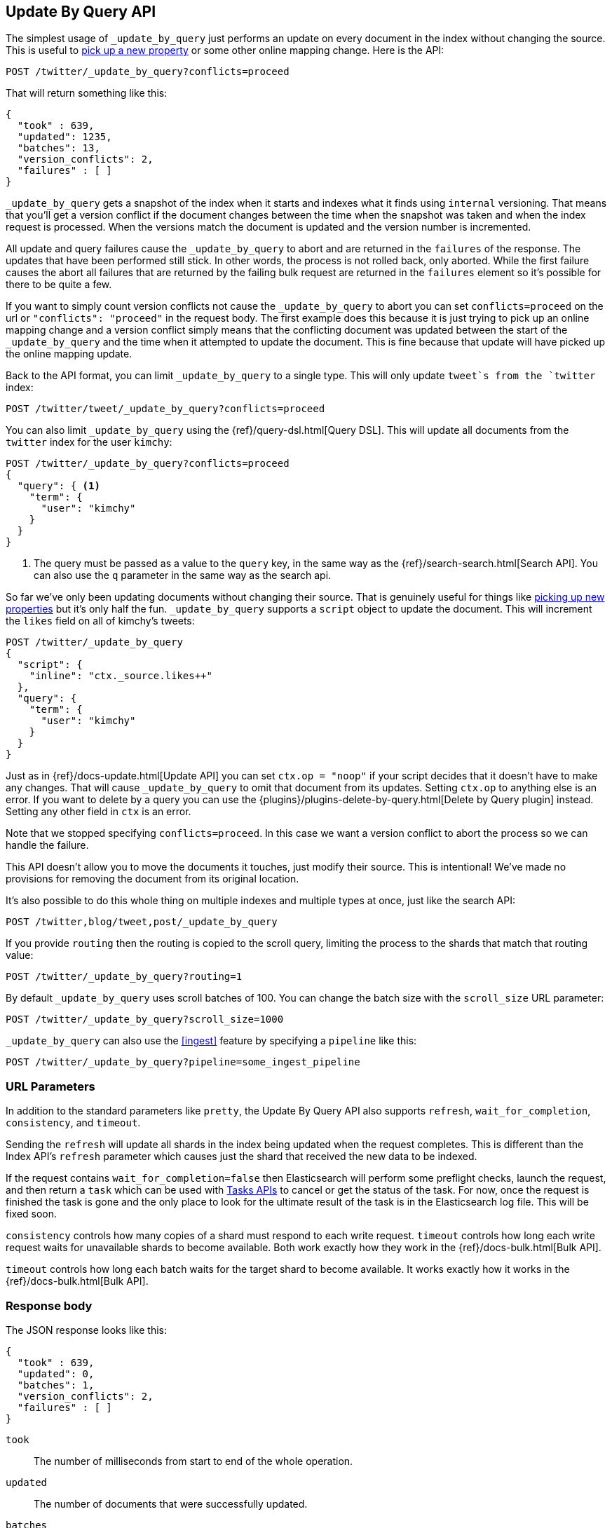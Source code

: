 [[docs-update-by-query]]
== Update By Query API

The simplest usage of `_update_by_query` just performs an update on every
document in the index without changing the source. This is useful to
<<picking-up-a-new-property,pick up a new property>> or some other online
mapping change. Here is the API:

[source,js]
--------------------------------------------------
POST /twitter/_update_by_query?conflicts=proceed
--------------------------------------------------
// AUTOSENSE

That will return something like this:

[source,js]
--------------------------------------------------
{
  "took" : 639,
  "updated": 1235,
  "batches": 13,
  "version_conflicts": 2,
  "failures" : [ ]
}
--------------------------------------------------

`_update_by_query` gets a snapshot of the index when it starts and indexes what
it finds using `internal` versioning. That means that you'll get a version
conflict if the document changes between the time when the snapshot was taken
and when the index request is processed. When the versions match the document
is updated and the version number is incremented.

All update and query failures cause the `_update_by_query` to abort and are
returned in the `failures` of the response. The updates that have been
performed still stick. In other words, the process is not rolled back, only
aborted. While the first failure causes the abort all failures that are
returned by the failing bulk request are returned in the `failures` element so
it's possible for there to be quite a few.

If you want to simply count version conflicts not cause the `_update_by_query`
to abort you can set `conflicts=proceed` on the url or `"conflicts": "proceed"`
in the request body. The first example does this because it is just trying to
pick up an online mapping change and a version conflict simply means that the
conflicting document was updated between the start of the `_update_by_query`
and the time when it attempted to update the document. This is fine because
that update will have picked up the online mapping update.

Back to the API format, you can limit `_update_by_query` to a single type. This
will only update `tweet`s from the `twitter` index:

[source,js]
--------------------------------------------------
POST /twitter/tweet/_update_by_query?conflicts=proceed
--------------------------------------------------
// AUTOSENSE

You can also limit `_update_by_query` using the
{ref}/query-dsl.html[Query DSL]. This will update all documents from the
`twitter` index for the user `kimchy`:

[source,js]
--------------------------------------------------
POST /twitter/_update_by_query?conflicts=proceed
{
  "query": { <1>
    "term": {
      "user": "kimchy"
    }
  }
}
--------------------------------------------------
// AUTOSENSE

<1> The query must be passed as a value to the `query` key, in the same
way as the {ref}/search-search.html[Search API]. You can also use the `q`
parameter in the same way as the search api.

So far we've only been updating documents without changing their source. That
is genuinely useful for things like
<<picking-up-a-new-property,picking up new properties>> but it's only half the
fun. `_update_by_query` supports a `script` object to update the document. This
will increment the `likes` field on all of kimchy's tweets:
[source,js]
--------------------------------------------------
POST /twitter/_update_by_query
{
  "script": {
    "inline": "ctx._source.likes++"
  },
  "query": {
    "term": {
      "user": "kimchy"
    }
  }
}
--------------------------------------------------
// AUTOSENSE

Just as in {ref}/docs-update.html[Update API] you can set `ctx.op = "noop"` if
your script decides that it doesn't have to make any changes. That will cause
`_update_by_query` to omit that document from its updates. Setting `ctx.op` to
anything else is an error. If you want to delete by a query you can use the
{plugins}/plugins-delete-by-query.html[Delete by Query plugin] instead. Setting any
other field in `ctx` is an error.

Note that we stopped specifying `conflicts=proceed`. In this case we want a
version conflict to abort the process so we can handle the failure.

This API doesn't allow you to move the documents it touches, just modify their
source. This is intentional! We've made no provisions for removing the document
from its original location.

It's also possible to do this whole thing on multiple indexes and multiple
types at once, just like the search API:

[source,js]
--------------------------------------------------
POST /twitter,blog/tweet,post/_update_by_query
--------------------------------------------------
// AUTOSENSE

If you provide `routing` then the routing is copied to the scroll query,
limiting the process to the shards that match that routing value:

[source,js]
--------------------------------------------------
POST /twitter/_update_by_query?routing=1
--------------------------------------------------
// AUTOSENSE

By default `_update_by_query` uses scroll batches of 100. You can change the
batch size with the `scroll_size` URL parameter:

[source,js]
--------------------------------------------------
POST /twitter/_update_by_query?scroll_size=1000
--------------------------------------------------
// AUTOSENSE

`_update_by_query` can also use the <<ingest>> feature by
specifying a `pipeline` like this:

[source,js]
--------------------------------------------------
POST /twitter/_update_by_query?pipeline=some_ingest_pipeline
--------------------------------------------------
// AUTOSENSE

[float]
=== URL Parameters

In addition to the standard parameters like `pretty`, the Update By Query API
also supports `refresh`, `wait_for_completion`, `consistency`, and `timeout`.

Sending the `refresh` will update all shards in the index being updated when
the request completes. This is different than the Index API's `refresh`
parameter which causes just the shard that received the new data to be indexed.

If the request contains `wait_for_completion=false` then Elasticsearch will
perform some preflight checks, launch the request, and then return a `task`
which can be used with <<docs-update-by-query-task-api,Tasks APIs>> to cancel
or get the status of the task. For now, once the request is finished the task
is gone and the only place to look for the ultimate result of the task is in
the Elasticsearch log file. This will be fixed soon.

`consistency` controls how many copies of a shard must respond to each write
request. `timeout` controls how long each write request waits for unavailable
shards to become available. Both work exactly how they work in the
{ref}/docs-bulk.html[Bulk API].

`timeout` controls how long each batch waits for the target shard to become
available. It works exactly how it works in the {ref}/docs-bulk.html[Bulk API].

[float]
=== Response body

The JSON response looks like this:

[source,js]
--------------------------------------------------
{
  "took" : 639,
  "updated": 0,
  "batches": 1,
  "version_conflicts": 2,
  "failures" : [ ]
}
--------------------------------------------------

`took`::

The number of milliseconds from start to end of the whole operation.

`updated`::

The number of documents that were successfully updated.

`batches`::

The number of scroll responses pulled back by the the update by query.

`version_conflicts`::

The number of version conflicts that the update by query hit.

`failures`::

Array of all indexing failures. If this is non-empty then the request aborted
because of those failures. See `conflicts` for how to prevent version conflicts
from aborting the operation.


[float]
[[docs-update-by-query-task-api]]
=== Works with the Task API

While Update By Query is running you can fetch their status using the
{ref}/task/list.html[Task List APIs]:

[source,js]
--------------------------------------------------
POST /_tasks/?pretty&detailed=true&action=byquery
--------------------------------------------------
// AUTOSENSE

The responses looks like:

[source,js]
--------------------------------------------------
{
  "nodes" : {
    "r1A2WoRbTwKZ516z6NEs5A" : {
      "name" : "Tyrannus",
      "transport_address" : "127.0.0.1:9300",
      "host" : "127.0.0.1",
      "ip" : "127.0.0.1:9300",
      "attributes" : {
        "testattr" : "test",
        "portsfile" : "true"
      },
      "tasks" : [ {
        "node" : "r1A2WoRbTwKZ516z6NEs5A",
        "id" : 36619,
        "type" : "transport",
        "action" : "indices:data/write/update/byquery",
        "status" : {    <1>
          "total" : 6154,
          "updated" : 3500,
          "created" : 0,
          "deleted" : 0,
          "batches" : 36,
          "version_conflicts" : 0,
          "noops" : 0
        },
        "description" : ""
      } ]
    }
  }
}
--------------------------------------------------

<1> this object contains the actual status. It is just like the response json
with the important addition of the `total` field. `total` is the total number
of operations that the reindex expects to perform. You can estimate the
progress by adding the `updated`, `created`, and `deleted` fields. The request
will finish when their sum is equal to the `total` field.


[[picking-up-a-new-property]]
=== Pick up a new property

Say you created an index without dynamic mapping, filled it with data, and then
added a mapping value to pick up more fields from the data:

[source,js]
--------------------------------------------------
PUT test
{
  "mappings": {
    "test": {
      "dynamic": false,   <1>
      "properties": {
        "text": {"type": "text"}
      }
    }
  }
}

POST test/test?refresh
{
  "text": "words words",
  "flag": "bar"
}'
POST test/test?refresh
{
  "text": "words words",
  "flag": "foo"
}'
PUT test/_mapping/test   <2>
{
  "properties": {
    "text": {"type": "text"},
    "flag": {"type": "text", "analyzer": "keyword"}
  }
}
--------------------------------------------------
// AUTOSENSE

<1> This means that new fields won't be indexed, just stored in `_source`.

<2> This updates the mapping to add the new `flag` field. To pick up the new
field you have to reindex all documents with it.

Searching for the data won't find anything:

[source,js]
--------------------------------------------------
POST test/_search?filter_path=hits.total
{
  "query": {
    "match": {
      "flag": "foo"
    }
  }
}
--------------------------------------------------
// AUTOSENSE

[source,js]
--------------------------------------------------
{
  "hits" : {
    "total" : 0
  }
}
--------------------------------------------------

But you can issue an `_update_by_query` request to pick up the new mapping:

[source,js]
--------------------------------------------------
POST test/_update_by_query?refresh&conflicts=proceed
POST test/_search?filter_path=hits.total
{
  "query": {
    "match": {
      "flag": "foo"
    }
  }
}
--------------------------------------------------
// AUTOSENSE

[source,js]
--------------------------------------------------
{
  "hits" : {
    "total" : 1
  }
}
--------------------------------------------------

Hurray! You can do the exact same thing when adding a field to a multifield.
